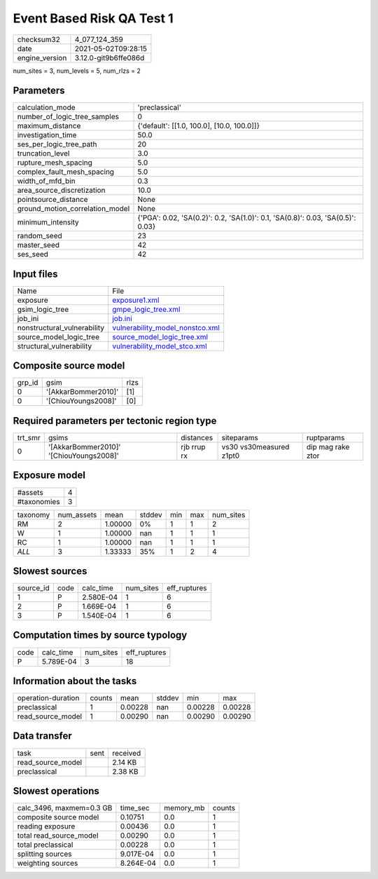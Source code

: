 Event Based Risk QA Test 1
==========================

+---------------+---------------------+
| checksum32    |4_077_124_359        |
+---------------+---------------------+
| date          |2021-05-02T09:28:15  |
+---------------+---------------------+
| engine_version|3.12.0-git9b6ffe086d |
+---------------+---------------------+

num_sites = 3, num_levels = 5, num_rlzs = 2

Parameters
----------
+--------------------------------+--------------------------------------------------------------------------------+
| calculation_mode               |'preclassical'                                                                  |
+--------------------------------+--------------------------------------------------------------------------------+
| number_of_logic_tree_samples   |0                                                                               |
+--------------------------------+--------------------------------------------------------------------------------+
| maximum_distance               |{'default': [[1.0, 100.0], [10.0, 100.0]]}                                      |
+--------------------------------+--------------------------------------------------------------------------------+
| investigation_time             |50.0                                                                            |
+--------------------------------+--------------------------------------------------------------------------------+
| ses_per_logic_tree_path        |20                                                                              |
+--------------------------------+--------------------------------------------------------------------------------+
| truncation_level               |3.0                                                                             |
+--------------------------------+--------------------------------------------------------------------------------+
| rupture_mesh_spacing           |5.0                                                                             |
+--------------------------------+--------------------------------------------------------------------------------+
| complex_fault_mesh_spacing     |5.0                                                                             |
+--------------------------------+--------------------------------------------------------------------------------+
| width_of_mfd_bin               |0.3                                                                             |
+--------------------------------+--------------------------------------------------------------------------------+
| area_source_discretization     |10.0                                                                            |
+--------------------------------+--------------------------------------------------------------------------------+
| pointsource_distance           |None                                                                            |
+--------------------------------+--------------------------------------------------------------------------------+
| ground_motion_correlation_model|None                                                                            |
+--------------------------------+--------------------------------------------------------------------------------+
| minimum_intensity              |{'PGA': 0.02, 'SA(0.2)': 0.2, 'SA(1.0)': 0.1, 'SA(0.8)': 0.03, 'SA(0.5)': 0.03} |
+--------------------------------+--------------------------------------------------------------------------------+
| random_seed                    |23                                                                              |
+--------------------------------+--------------------------------------------------------------------------------+
| master_seed                    |42                                                                              |
+--------------------------------+--------------------------------------------------------------------------------+
| ses_seed                       |42                                                                              |
+--------------------------------+--------------------------------------------------------------------------------+

Input files
-----------
+----------------------------+---------------------------------------------------------------------+
| Name                       |File                                                                 |
+----------------------------+---------------------------------------------------------------------+
| exposure                   |`exposure1.xml <exposure1.xml>`_                                     |
+----------------------------+---------------------------------------------------------------------+
| gsim_logic_tree            |`gmpe_logic_tree.xml <gmpe_logic_tree.xml>`_                         |
+----------------------------+---------------------------------------------------------------------+
| job_ini                    |`job.ini <job.ini>`_                                                 |
+----------------------------+---------------------------------------------------------------------+
| nonstructural_vulnerability|`vulnerability_model_nonstco.xml <vulnerability_model_nonstco.xml>`_ |
+----------------------------+---------------------------------------------------------------------+
| source_model_logic_tree    |`source_model_logic_tree.xml <source_model_logic_tree.xml>`_         |
+----------------------------+---------------------------------------------------------------------+
| structural_vulnerability   |`vulnerability_model_stco.xml <vulnerability_model_stco.xml>`_       |
+----------------------------+---------------------------------------------------------------------+

Composite source model
----------------------
+-------+-------------------+-----+
| grp_id|gsim               |rlzs |
+-------+-------------------+-----+
| 0     |'[AkkarBommer2010]'|[1]  |
+-------+-------------------+-----+
| 0     |'[ChiouYoungs2008]'|[0]  |
+-------+-------------------+-----+

Required parameters per tectonic region type
--------------------------------------------
+--------+---------------------------------------+-----------+-----------------------+------------------+
| trt_smr|gsims                                  |distances  |siteparams             |ruptparams        |
+--------+---------------------------------------+-----------+-----------------------+------------------+
| 0      |'[AkkarBommer2010]' '[ChiouYoungs2008]'|rjb rrup rx|vs30 vs30measured z1pt0|dip mag rake ztor |
+--------+---------------------------------------+-----------+-----------------------+------------------+

Exposure model
--------------
+------------+--+
| #assets    |4 |
+------------+--+
| #taxonomies|3 |
+------------+--+

+---------+----------+-------+------+---+---+----------+
| taxonomy|num_assets|mean   |stddev|min|max|num_sites |
+---------+----------+-------+------+---+---+----------+
| RM      |2         |1.00000|0%    |1  |1  |2         |
+---------+----------+-------+------+---+---+----------+
| W       |1         |1.00000|nan   |1  |1  |1         |
+---------+----------+-------+------+---+---+----------+
| RC      |1         |1.00000|nan   |1  |1  |1         |
+---------+----------+-------+------+---+---+----------+
| *ALL*   |3         |1.33333|35%   |1  |2  |4         |
+---------+----------+-------+------+---+---+----------+

Slowest sources
---------------
+----------+----+---------+---------+-------------+
| source_id|code|calc_time|num_sites|eff_ruptures |
+----------+----+---------+---------+-------------+
| 1        |P   |2.580E-04|1        |6            |
+----------+----+---------+---------+-------------+
| 2        |P   |1.669E-04|1        |6            |
+----------+----+---------+---------+-------------+
| 3        |P   |1.540E-04|1        |6            |
+----------+----+---------+---------+-------------+

Computation times by source typology
------------------------------------
+-----+---------+---------+-------------+
| code|calc_time|num_sites|eff_ruptures |
+-----+---------+---------+-------------+
| P   |5.789E-04|3        |18           |
+-----+---------+---------+-------------+

Information about the tasks
---------------------------
+-------------------+------+-------+------+-------+--------+
| operation-duration|counts|mean   |stddev|min    |max     |
+-------------------+------+-------+------+-------+--------+
| preclassical      |1     |0.00228|nan   |0.00228|0.00228 |
+-------------------+------+-------+------+-------+--------+
| read_source_model |1     |0.00290|nan   |0.00290|0.00290 |
+-------------------+------+-------+------+-------+--------+

Data transfer
-------------
+------------------+----+---------+
| task             |sent|received |
+------------------+----+---------+
| read_source_model|    |2.14 KB  |
+------------------+----+---------+
| preclassical     |    |2.38 KB  |
+------------------+----+---------+

Slowest operations
------------------
+-------------------------+---------+---------+-------+
| calc_3496, maxmem=0.3 GB|time_sec |memory_mb|counts |
+-------------------------+---------+---------+-------+
| composite source model  |0.10751  |0.0      |1      |
+-------------------------+---------+---------+-------+
| reading exposure        |0.00436  |0.0      |1      |
+-------------------------+---------+---------+-------+
| total read_source_model |0.00290  |0.0      |1      |
+-------------------------+---------+---------+-------+
| total preclassical      |0.00228  |0.0      |1      |
+-------------------------+---------+---------+-------+
| splitting sources       |9.017E-04|0.0      |1      |
+-------------------------+---------+---------+-------+
| weighting sources       |8.264E-04|0.0      |1      |
+-------------------------+---------+---------+-------+